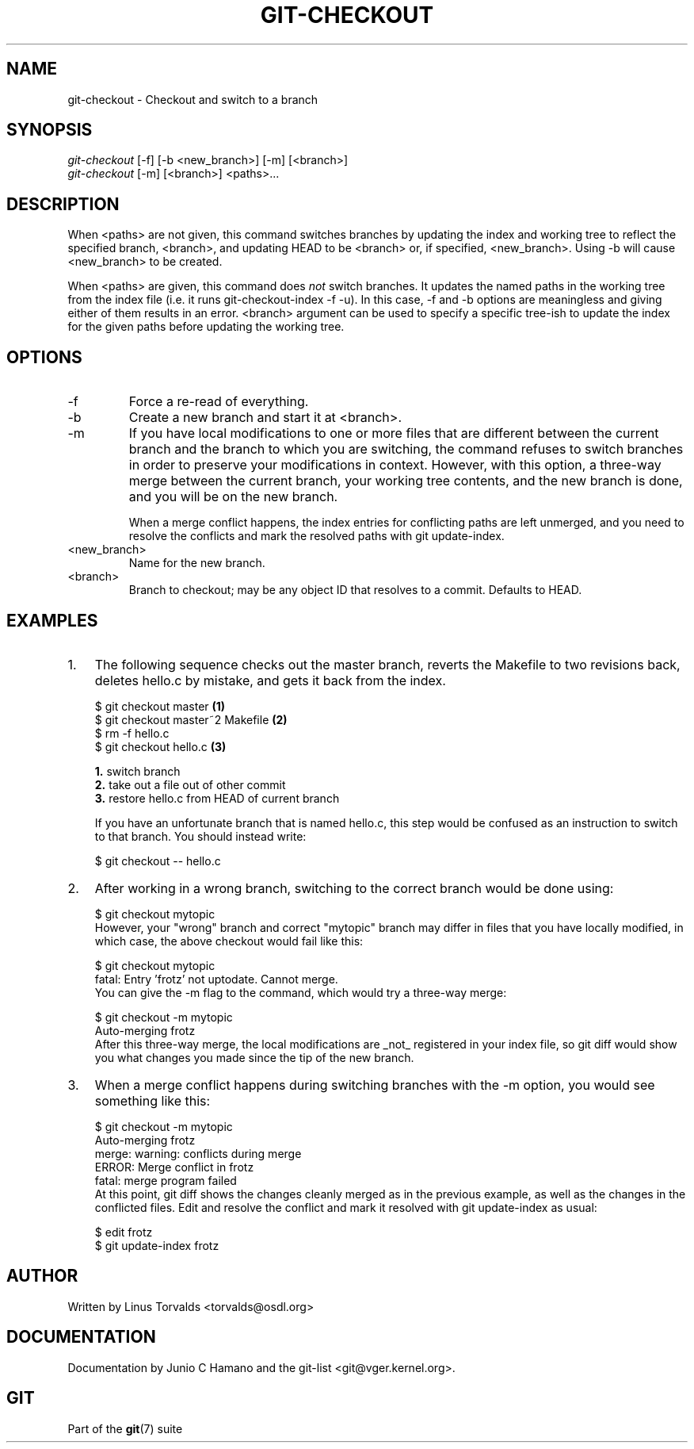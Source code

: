 .\"Generated by db2man.xsl. Don't modify this, modify the source.
.de Sh \" Subsection
.br
.if t .Sp
.ne 5
.PP
\fB\\$1\fR
.PP
..
.de Sp \" Vertical space (when we can't use .PP)
.if t .sp .5v
.if n .sp
..
.de Ip \" List item
.br
.ie \\n(.$>=3 .ne \\$3
.el .ne 3
.IP "\\$1" \\$2
..
.TH "GIT-CHECKOUT" 1 "" "" ""
.SH NAME
git-checkout \- Checkout and switch to a branch
.SH "SYNOPSIS"

.nf
\fIgit\-checkout\fR [\-f] [\-b <new_branch>] [\-m] [<branch>]
\fIgit\-checkout\fR [\-m] [<branch>] <paths>...
.fi

.SH "DESCRIPTION"


When <paths> are not given, this command switches branches by updating the index and working tree to reflect the specified branch, <branch>, and updating HEAD to be <branch> or, if specified, <new_branch>\&. Using \-b will cause <new_branch> to be created\&.


When <paths> are given, this command does \fInot\fR switch branches\&. It updates the named paths in the working tree from the index file (i\&.e\&. it runs git\-checkout\-index \-f \-u)\&. In this case, \-f and \-b options are meaningless and giving either of them results in an error\&. <branch> argument can be used to specify a specific tree\-ish to update the index for the given paths before updating the working tree\&.

.SH "OPTIONS"

.TP
\-f
Force a re\-read of everything\&.

.TP
\-b
Create a new branch and start it at <branch>\&.

.TP
\-m
If you have local modifications to one or more files that are different between the current branch and the branch to which you are switching, the command refuses to switch branches in order to preserve your modifications in context\&. However, with this option, a three\-way merge between the current branch, your working tree contents, and the new branch is done, and you will be on the new branch\&.

When a merge conflict happens, the index entries for conflicting paths are left unmerged, and you need to resolve the conflicts and mark the resolved paths with git update\-index\&.

.TP
<new_branch>
Name for the new branch\&.

.TP
<branch>
Branch to checkout; may be any object ID that resolves to a commit\&. Defaults to HEAD\&.

.SH "EXAMPLES"

.TP 3
1.
The following sequence checks out the master branch, reverts the Makefile to two revisions back, deletes hello\&.c by mistake, and gets it back from the index\&.

.nf
$ git checkout master             \fB(1)\fR
$ git checkout master~2 Makefile  \fB(2)\fR
$ rm \-f hello\&.c
$ git checkout hello\&.c            \fB(3)\fR
.fi
.sp
\fB1. \fRswitch branch
.br
\fB2. \fRtake out a file out of other commit
.br
\fB3. \fRrestore hello\&.c from HEAD of current branch

If you have an unfortunate branch that is named hello\&.c, this step would be confused as an instruction to switch to that branch\&. You should instead write:

.nf
$ git checkout \-\- hello\&.c
.fi
.br

.TP
2.
After working in a wrong branch, switching to the correct branch would be done using:


.nf
$ git checkout mytopic
.fi
However, your "wrong" branch and correct "mytopic" branch may differ in files that you have locally modified, in which case, the above checkout would fail like this:


.nf
$ git checkout mytopic
fatal: Entry 'frotz' not uptodate\&. Cannot merge\&.
.fi
You can give the \-m flag to the command, which would try a three\-way merge:


.nf
$ git checkout \-m mytopic
Auto\-merging frotz
.fi
After this three\-way merge, the local modifications are _not_ registered in your index file, so git diff would show you what changes you made since the tip of the new branch\&.
.TP
3.
When a merge conflict happens during switching branches with the \-m option, you would see something like this:


.nf
$ git checkout \-m mytopic
Auto\-merging frotz
merge: warning: conflicts during merge
ERROR: Merge conflict in frotz
fatal: merge program failed
.fi
At this point, git diff shows the changes cleanly merged as in the previous example, as well as the changes in the conflicted files\&. Edit and resolve the conflict and mark it resolved with git update\-index as usual:

.nf
$ edit frotz
$ git update\-index frotz
.fi
.LP

.SH "AUTHOR"


Written by Linus Torvalds <torvalds@osdl\&.org>

.SH "DOCUMENTATION"


Documentation by Junio C Hamano and the git\-list <git@vger\&.kernel\&.org>\&.

.SH "GIT"


Part of the \fBgit\fR(7) suite

